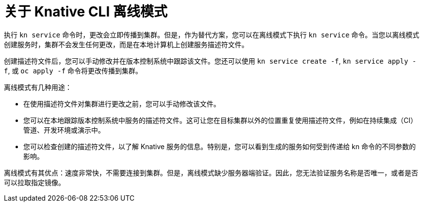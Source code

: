 // Module included in the following assemblies:
//
// * serverless/reference/kn-serving-ref.adoc

:_content-type: CONCEPT
[id="kn-service-offline-about_{context}"]
= 关于 Knative CLI 离线模式

执行 `kn service` 命令时，更改会立即传播到集群。但是，作为替代方案，您可以在离线模式下执行 `kn service` 命令。当您以离线模式创建服务时，集群不会发生任何更改，而是在本地计算机上创建服务描述符文件。

创建描述符文件后，您可以手动修改并在版本控制系统中跟踪该文件。您还可以使用 `kn service create -f`, `kn service apply -f`, 或 `oc apply -f` 命令将更改传播到集群。
// Once `update` works, add it here and make it into a list

离线模式有几种用途：

* 在使用描述符文件对集群进行更改之前，您可以手动修改该文件。
* 您可以在本地跟踪版本控制系统中服务的描述符文件。这可让您在目标集群以外的位置重复使用描述符文件，例如在持续集成（CI）管道、开发环境或演示中。
* 您可以检查创建的描述符文件，以了解 Knative 服务的信息。特别是，您可以看到生成的服务如何受到传递给 kn 命令的不同参数的影响。

离线模式有其优点：速度非常快，不需要连接到集群。但是，离线模式缺少服务器端验证。因此，您无法验证服务名称是否唯一，或者是否可以拉取指定镜像。
